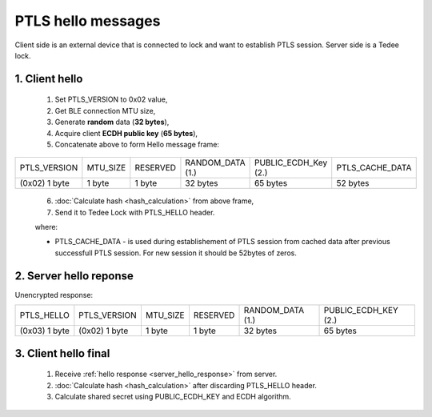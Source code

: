 PTLS hello messages
===================

Client side is an external device that is connected to lock and want to establish PTLS session.
Server side is a Tedee lock.

1. Client hello
---------------
    
    #. Set PTLS_VERSION to 0x02 value,
    #. Get BLE connection MTU size,
    #. Generate **random** data (**32 bytes**),
    #. Acquire client **ECDH public key** (**65 bytes**),
    #. Concatenate above to form Hello message frame:
    
+---------------+----------+----------+------------------+----------------------+-----------------+
| PTLS_VERSION  | MTU_SIZE | RESERVED | RANDOM_DATA (1.) | PUBLIC_ECDH_Key (2.) | PTLS_CACHE_DATA |
+---------------+----------+----------+------------------+----------------------+-----------------+
| (0x02) 1 byte | 1 byte   | 1 byte   | 32 bytes         | 65 bytes             | 52 bytes        |
+---------------+----------+----------+------------------+----------------------+-----------------+
    
    6. :doc:`Calculate hash <hash_calculation>` from above frame,
    #. Send it to Tedee Lock with PTLS_HELLO header.

    where:

    - PTLS_CACHE_DATA - is used during establishement of PTLS session from cached data after previous successfull PTLS session. For new session it should be 52bytes of zeros.

.. _server_hello_response:

2. Server hello reponse
-----------------------

Unencrypted response:

+---------------+---------------+----------+----------+------------------+----------------------+
| PTLS_HELLO    | PTLS_VERSION  | MTU_SIZE | RESERVED | RANDOM_DATA (1.) | PUBLIC_ECDH_KEY (2.) |
+---------------+---------------+----------+----------+------------------+----------------------+
| (0x03) 1 byte | (0x02) 1 byte | 1 byte   | 1 byte   | 32 bytes         | 65 bytes             |
+---------------+---------------+----------+----------+------------------+----------------------+

.. _client_hello_final:

3. Client hello final
---------------------

    #. Receive :ref:`hello response <server_hello_response>` from server.
    #. :doc:`Calculate hash <hash_calculation>` after discarding PTLS_HELLO header.
    #. Calculate shared secret using PUBLIC_ECDH_KEY and ECDH algorithm.
